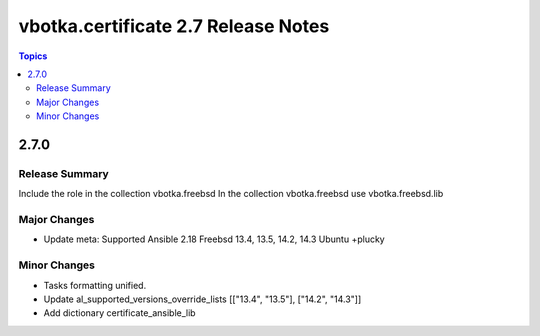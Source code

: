 ====================================
vbotka.certificate 2.7 Release Notes
====================================

.. contents:: Topics


2.7.0
=====

Release Summary
---------------
Include the role in the collection vbotka.freebsd
In the collection vbotka.freebsd use vbotka.freebsd.lib

Major Changes
-------------
* Update meta:
  Supported Ansible 2.18
  Freebsd 13.4, 13.5, 14.2, 14.3
  Ubuntu +plucky

Minor Changes
-------------
* Tasks formatting unified.
* Update al_supported_versions_override_lists [["13.4", "13.5"], ["14.2", "14.3"]]
* Add dictionary certificate_ansible_lib

